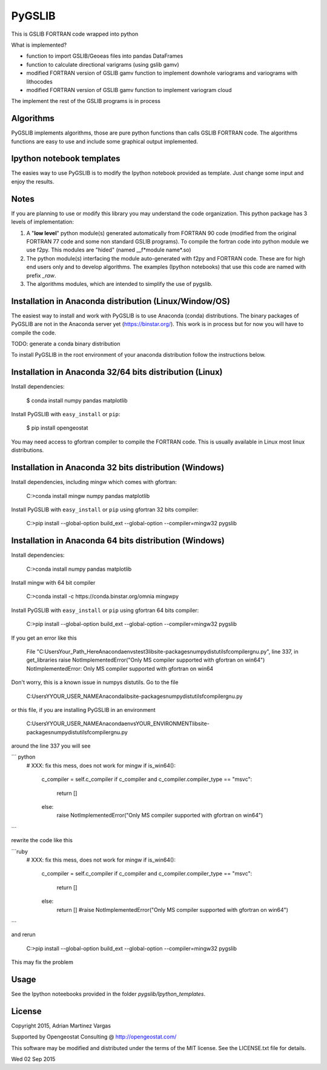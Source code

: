 ﻿PyGSLIB
=======

This is GSLIB FORTRAN code wrapped into python

What is implemented? 

* function to import GSLIB/Geoeas files into pandas DataFrames
* function to calculate directional varigrams (using gslib gamv)
* modified FORTRAN version of GSLIB gamv function to implement  downhole variograms and variograms with lithocodes 
* modified FORTRAN version of GSLIB gamv function to implement variogram cloud 

The implement the rest of the GSLIB programs is in process


Algorithms
----------
PyGSLIB implements algorithms, those are pure python functions than calls GSLIB FORTRAN code. The algorithms functions are easy to use and include some graphical output implemented. 


Ipython notebook templates 
--------------------------
The easies way to use PyGSLIB is to modify the Ipython notebook  provided as template. Just change some input and enjoy the results. 

Notes
-----
If you are planning to use or modify this library you may understand the code organization. This python package has 3 levels of implementation: 

1. A "**low level**" python module(s) generated automatically from FORTRAN 90 code (modified from the original FORTRAN 77 code and some non standard GSLIB programs). To compile the fortran code into python module we use f2py. This modules are "hided" (named __f*module name*.so) 
2. The python module(s) interfacing the module auto-generated with f2py and FORTRAN code. These are for high end users only and to develop algorithms. The examples (Ipython notebooks) that use this code are named with prefix *_raw*.
3. The algorithms modules, which are intended to simplify the use of pygslib.  

Installation in Anaconda distribution (Linux/Window/OS)
------------
The easiest way to install and work with PyGSLIB is to use Anaconda (conda) distributions. The binary packages of PyGSLIB are not in the Anaconda server yet (https://binstar.org/). This work is in process but for now you will have to compile the code.

TODO: generate a conda binary distribution

To install PyGSLIB in the root environment of your anaconda distribution follow the instructions below. 


Installation in Anaconda 32/64 bits distribution   (Linux)
------------
Install dependencies: 

 
    $ conda install numpy pandas matplotlib 



Install PyGSLIB with  ``easy_install`` or ``pip``:



    $ pip install opengeostat 



You may need access to gfortran compiler to compile the FORTRAN code. This is usually available in Linux most linux distributions. 


Installation in Anaconda 32 bits distribution (Windows)
------------
Install dependencies, including mingw which comes with gfortran: 


    C:\>conda install mingw numpy pandas matplotlib 


Install PyGSLIB with  ``easy_install`` or ``pip`` using gfortran 32 bits compiler:


    C:\>pip install --global-option build_ext --global-option --compiler=mingw32 pygslib



Installation in Anaconda 64 bits distribution  (Windows)
------------
Install dependencies: 

 

    C:\>conda install numpy pandas matplotlib 



Install mingw with 64 bit compiler



    C:\>conda install -c https://conda.binstar.org/omnia mingwpy 



Install PyGSLIB with  ``easy_install`` or ``pip`` using gfortran 64 bits compiler:


    C:\>pip install --global-option build_ext --global-option --compiler=mingw32 pygslib

If you get an error like this 

 
     File "C:\Users\Your_Path_Here\Anaconda\envs\test3\lib\site-packages\numpy\distutils\fcompiler\gnu.py", 
     line 337, in get_libraries raise NotImplementedError("Only MS compiler supported with gfortran on win64")
     NotImplementedError: Only MS compiler supported with gfortran on win64



Don't worry, this is a known issue in numpys distutils. Go to the file 

    C:\Users\YYOUR_USER_NAME\Anaconda\lib\site-packages\numpy\distutils\fcompiler\gnu.py

or this file, if you are installing PyGSLIB in an environment

    C:\Users\YYOUR_USER_NAME\Anaconda\envs\YOUR_ENVIRONMENT\lib\site-packages\numpy\distutils\fcompiler\gnu.py

around the line 337 you will see 

``` python
            # XXX: fix this mess, does not work for mingw
            if is_win64():
                c_compiler = self.c_compiler
                if c_compiler and c_compiler.compiler_type == "msvc":
                    return []
                else:
                    raise NotImplementedError("Only MS compiler supported with gfortran on win64")
```

rewrite the code like this


```ruby
            # XXX: fix this mess, does not work for mingw
            if is_win64():
                c_compiler = self.c_compiler
                if c_compiler and c_compiler.compiler_type == "msvc":
                    return []
                else:
                    return [] #raise NotImplementedError("Only MS compiler supported with gfortran on win64")
```


and rerun


    C:\>pip install --global-option build_ext --global-option --compiler=mingw32 pygslib 


This may fix the problem


Usage
-----
See the Ipython noteebooks provided in the folder `pygslib/Ipython_templates`. 



License 
-------
Copyright 2015, Adrian Martinez Vargas

Supported by Opengeostat Consulting @ http://opengeostat.com/

                                                                 
This software may be modified and distributed under the terms  of the MIT license.  See the LICENSE.txt file for details.  

Wed 02 Sep 2015 

